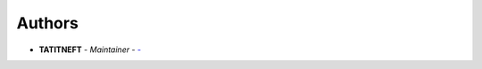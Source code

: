 Authors
=======
..
    Format: `Name <mailto:email>`_ - *Role/Responsibility*

* **TATITNEFT** - *Maintainer* - `- <mailto:-?subject=[GitHub]Document%20filling%20tool>`_
